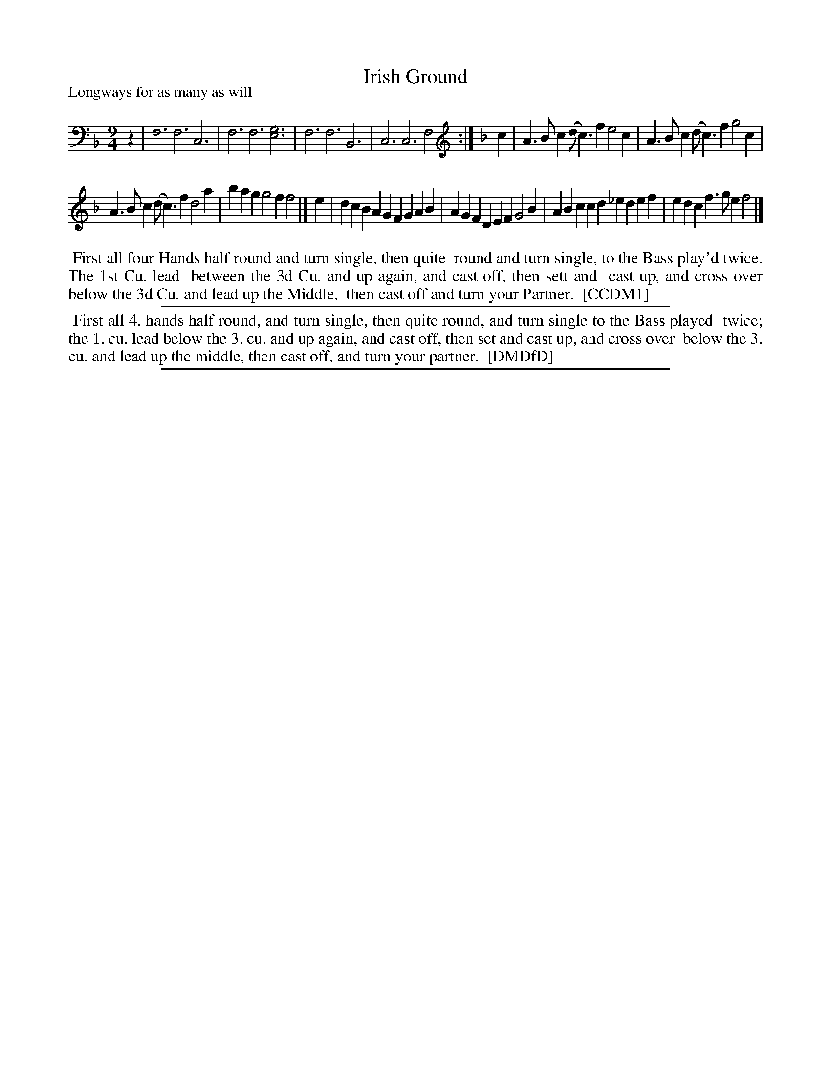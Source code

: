 X: 1
T: Irish Ground
P: Longways for as many as will
%R: triple hornpipe, slip-jig
B: "The Dancing-Master" printed by John Walsh, London
S: 6: CCDM1 http://imslp.org/wiki/The_Compleat_Country_Dancing-Master_(Various) V.1 p.21 #45
B: "The Dancing-Master: Containing Directions and Tunes for Dancing" printed by W. Pearson for John Walsh, London ca. 1709
S: 7: DMDfD http://digital.nls.uk/special-collections-of-printed-music/pageturner.cfm?id=89751228 p.244
Z: 2013 John Chambers <jc:trillian.mit.edu>
N: Fixed rhythmic problems at phrase boundaries.
N: The tunes are identical except for the g/e note in bar 2; CCDM1 has g, while DMDfD has e.
M: 9/4
L: 1/4
K: F clef=bass middle=d
% - - - - - - - - - - - - - - - - - - - - - - - - -
z |\
f3 f3 c3 | f3 f3 [g3e3] |\
f3 f3 B3 | c3 c3 f2 :|\
[K:F clef=treble]\
c |\
A>Bc (d<c)f e2c | A>Bc (d<c)f g2c |
A>Bc (d<c)f d2a | bag g2f f2 |]\
e |\
dcB AGF GAB | AGF DEF G2B |\
ABc cd_e def | edc f>ge f2 |]
% - - - - - - - - - - - - - - - - - - - - - - - - -
%%begintext align
%% First all four Hands half round and turn single, then quite
%% round and turn single, to the Bass play'd twice. The 1st Cu. lead
%% between the 3d Cu. and up again, and cast off, then sett and
%% cast up, and cross over below the 3d Cu. and lead up the Middle,
%% then cast off and turn your Partner.
%% [CCDM1]
%%endtext
%%sep 1 1 500
% - - - - - - - - - - - - - - - - - - - - - - - - -
%%begintext align
%% First all 4. hands half round, and turn single, then quite round, and turn single to the Bass played
%% twice; the 1. cu. lead below the 3. cu. and up again, and cast off, then set and cast up, and cross over
%% below the 3. cu. and lead up the middle, then cast off, and turn your partner.
%% [DMDfD]
%%endtext
%%sep 1 8 500
